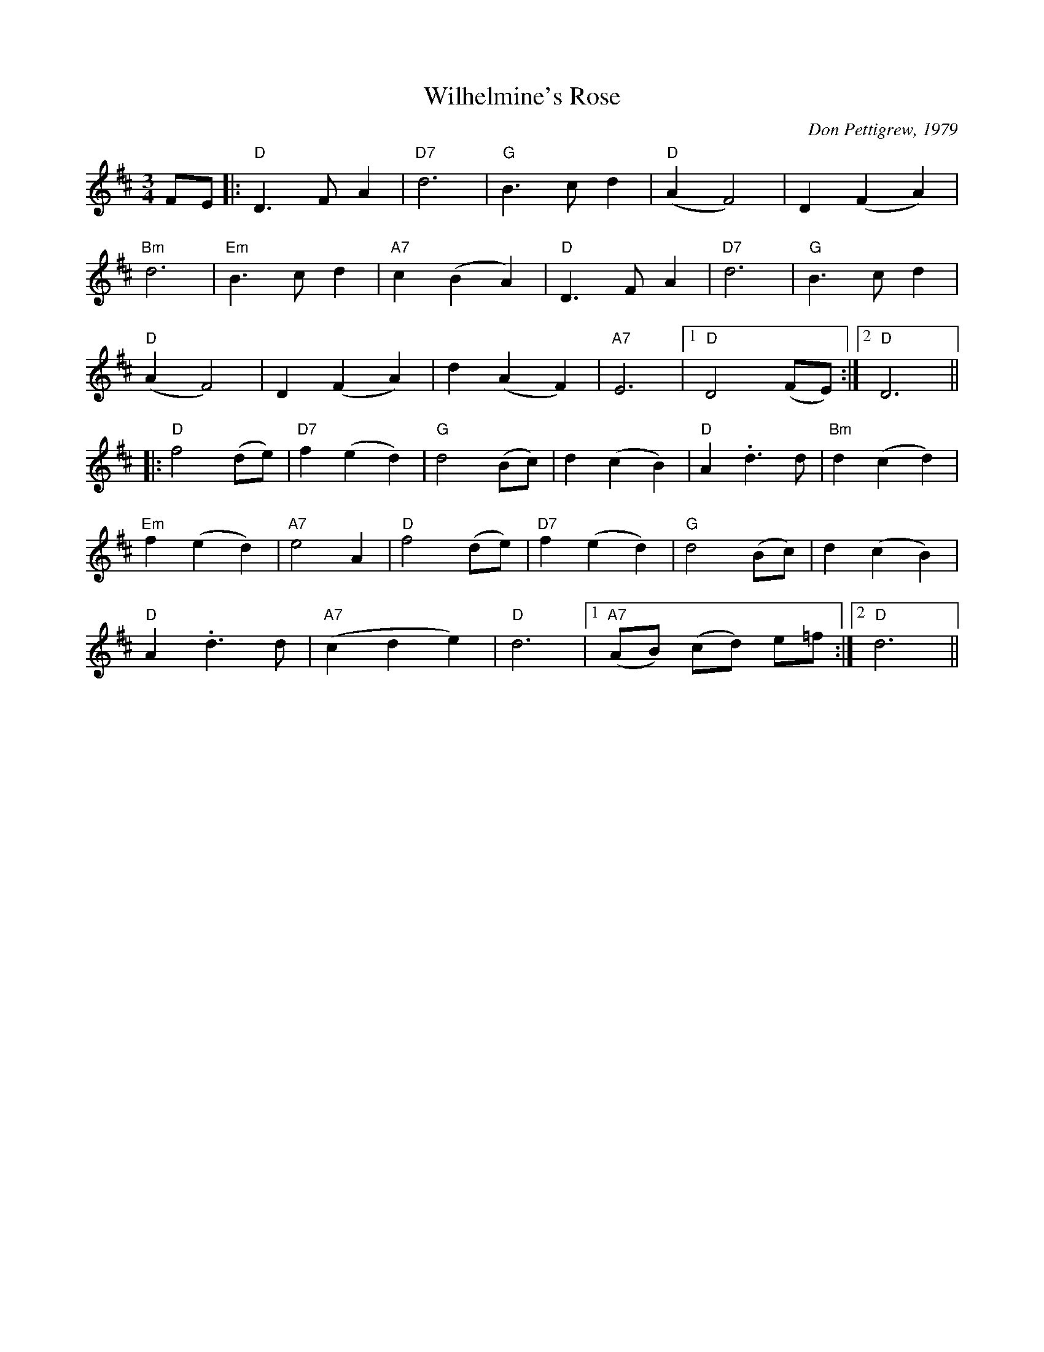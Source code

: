X:101
T:Wilhelmine's Rose
M:3/4
L:1/8
C:Don Pettigrew, 1979
K:D
FE |:"D"D3 F A2|"D7"d6|"G"B3 c d2|"D"(A2 F4)|D2 (F2 A2)|
"Bm"d6|"Em"B3 c d2|"A7"c2 (B2 A2)|"D"D3 F A2|"D7"d6|"G"B3 c d2|
"D"(A2 F4)|D2 (F2 A2)|d2 (A2 F2)|"A7"E6|[1 "D"D4 (FE):|[2 "D"D6||
|:"D"f4 (de)|"D7"f2 (e2 d2)|"G"d4 (Bc)|d2 (c2 B2)|"D"A2 .d3 d|"Bm"d2 (c2 d2)|
"Em"f2 (e2 d2)|"A7"e4 A2|"D"f4 (de)|"D7"f2 (e2 d2)|"G"d4 (Bc)|d2 (c2 B2)|
"D"A2 .d3 d|"A7"(c2 d2 e2)|"D"d6|[1 "A7"(AB) (cd) e=f:|[2 "D"d6||
